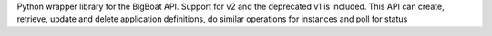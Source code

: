 Python wrapper library for the BigBoat API.
Support for v2 and the deprecated v1 is included.
This API can create, retrieve, update and delete application definitions,
do similar operations for instances and poll for status

